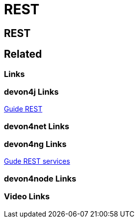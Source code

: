 = REST

[.directory]
== REST

[.links-to-files]
== Related

[.common-links]
=== Links

[.devon4j-links]
=== devon4j Links
https://devonfw.com/website/pages/docs/devon4j.asciidoc_guides.html#guide-rest.asciidoc[Guide REST]

[.devon4net-links]
=== devon4net Links

[.devon4ng-links]
=== devon4ng Links
https://devonfw.com/website/pages/docs/master-devon4ng.asciidoc_angular.html#guide-consuming-rest-services.asciidoc[Gude REST services]

[.devon4node-links]
=== devon4node Links

[.videos-links]
=== Video Links

